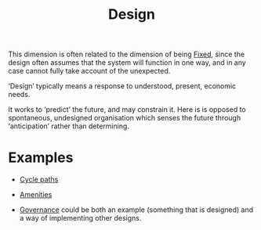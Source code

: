 :PROPERTIES:
:ID:       2d692e15-0b5f-4d98-87a1-bb99d1eae579
:END:
#+TITLE: Design
#+filetags: :bristol:group-2:

This dimension is often related to the dimension of being [[id:3628d209-8777-4dae-ae27-4acdb252dfca][Fixed]], since
the design often assumes that the system will function in one way, and
in any case cannot fully take account of the unexpected.

‘Design’ typically means a response to understood, present, economic needs.

It works to ‘predict’ the future, and may constrain it.  Here is is
opposed to spontaneous, undesigned organisation which senses the
future through ‘anticipation’ rather than determining.

* Examples

- [[id:145f3cfe-e71a-4642-a03e-9545367e6d9a][Cycle paths]]
- [[id:a49aeaa3-753c-4ced-be52-df716d156f43][Amenities]]

- [[id:fda9acc7-f49e-48ca-bf45-a2909e2ec6ed][Governance]] could be both an example (something that is designed) and a way of implementing other designs.

